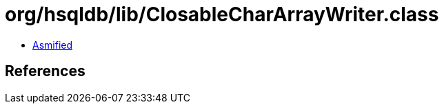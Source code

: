 = org/hsqldb/lib/ClosableCharArrayWriter.class

 - link:ClosableCharArrayWriter-asmified.java[Asmified]

== References

